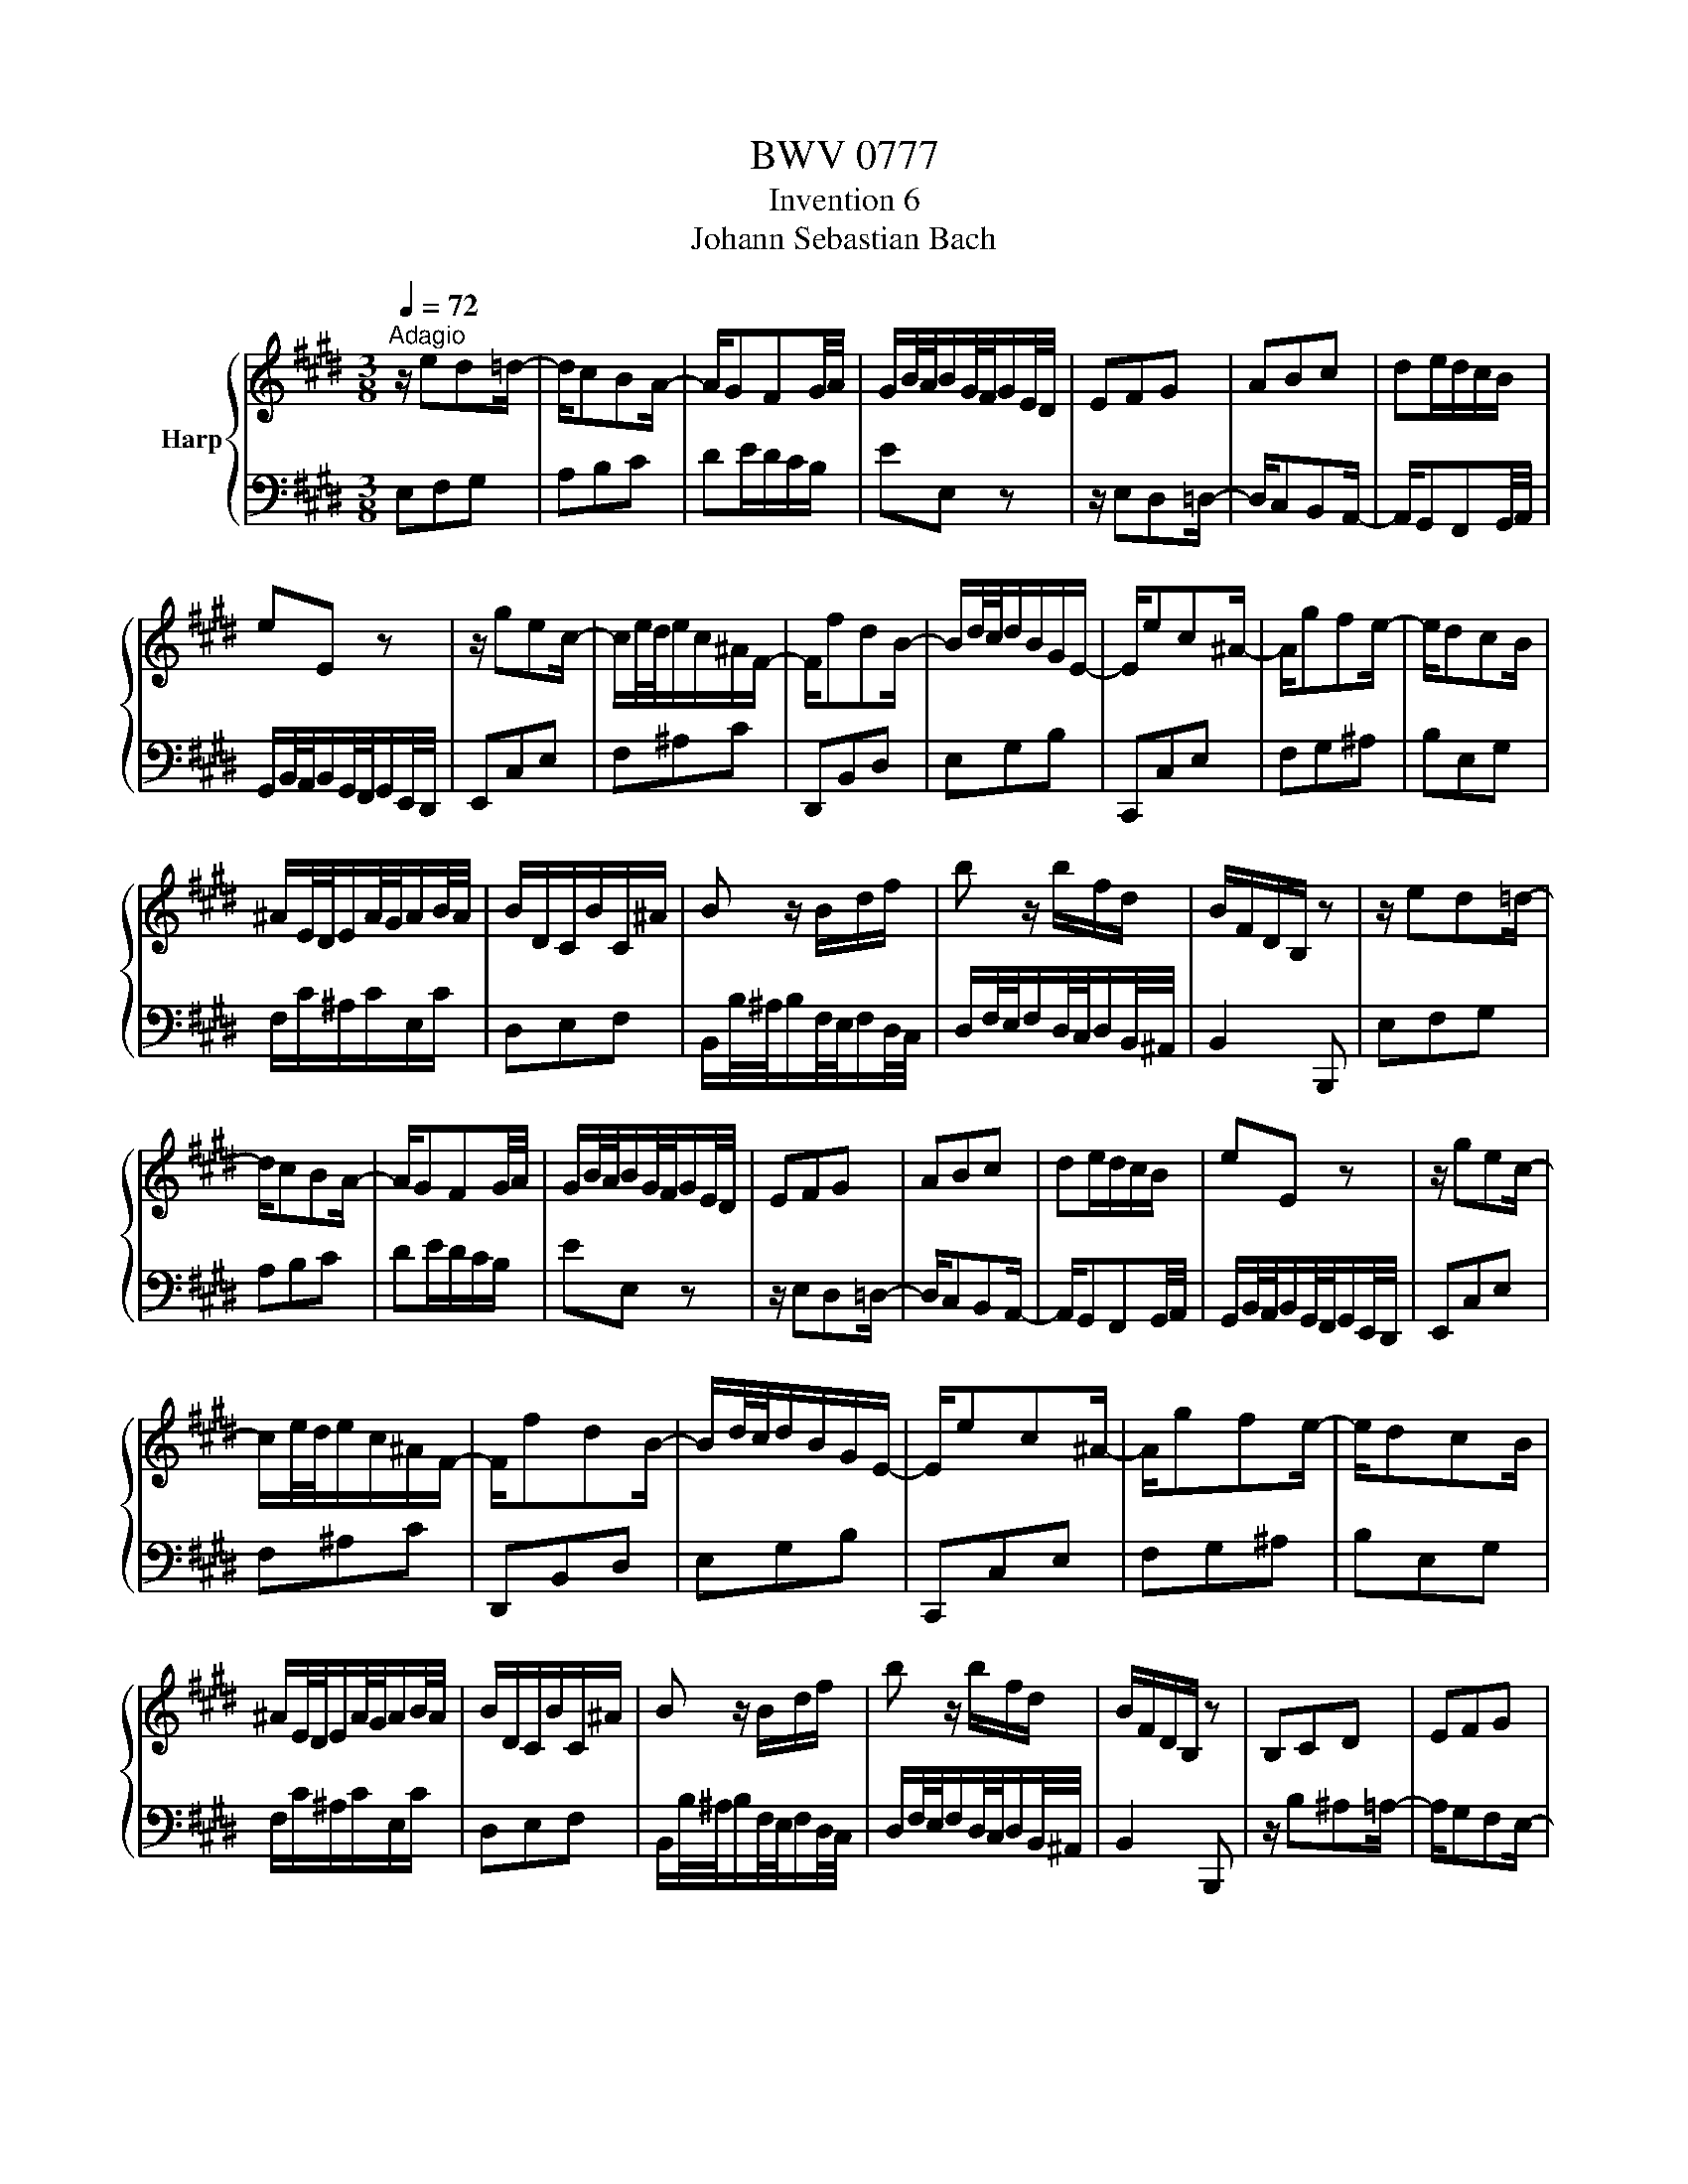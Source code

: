 X:1
T:BWV 0777
T:Invention 6
T:Johann Sebastian Bach
%%score { 1 | 2 }
L:1/8
Q:1/4=72
M:3/8
K:E
V:1 treble nm="Harp"
V:2 bass 
V:1
"^Adagio" z/ ed=d/- | d/cBA/- | A/GFG/4A/4 | G/B/4A/4B/G/4F/4G/E/4D/4 | EFG | ABc | de/d/c/B/ | %7
 eE z | z/ gec/- | c/e/4d/4e/c/^A/F/- | F/fdB/- | B/d/4c/4d/B/G/E/- | E/ec^A/- | A/gfe/- | e/dcB/ | %15
 ^A/E/4D/4E/A/4G/4A/B/4A/4 | B/D/C/B/C/^A/ | B z/ B/d/f/ | b z/ b/f/d/ | B/F/D/B,/ z | z/ ed=d/- | %21
 d/cBA/- | A/GFG/4A/4 | G/B/4A/4B/G/4F/4G/E/4D/4 | EFG | ABc | de/d/c/B/ | eE z | z/ gec/- | %29
 c/e/4d/4e/c/^A/F/- | F/fdB/- | B/d/4c/4d/B/G/E/- | E/ec^A/- | A/gfe/- | e/dcB/ | %35
 ^A/E/4D/4E/A/4G/4A/B/4A/4 | B/D/C/B/C/^A/ | B z/ B/d/f/ | b z/ b/f/d/ | B/F/D/B,/ z | B,CD | EFG | %42
 ^AB/A/G/F/ | BB, z | z/ b^a=a/- | a/gfe/- | e/dcd/4e/4 | d/f/4e/4f/d/4c/4d/B/4^A/4 | %48
 B/d/4c/4d/g/4^^f/4g/c/4B/4 | c/e/4d/4e/^a/4g/4a/d/4c/4 | d/g/4^^f/4g/b/4^a/4b/d/4^^c/4 | %51
 d/^a/4g/4a/^^f/4^e/4^^f/d/4^^c/4 | d/=agf/- | f/e/4d/4e/c/4^B/4c/e/4d/4 | e/gfe/- | %55
 e/d/4c/4d/B/4^A/4B/c/4B/4 | c/edc/- | c/B/4^A/4B/G/4^^F/4G/=A/4G/4 | A/c/4B/4c/A/4G/4A/e/4d/4 | %59
 e/^^F/4^E/4F/^A/4G/4A/B,/4^A,/4 | B,/G/E/C/^A,/^^F/ | G/D/B,/G,/ z | EFG | ABc | de/d/c/B/ | %65
 e-e/B/4A/4B/G/4F/4 | G/ed^^c/- | c/^cBA/- | A/GFG/4A/4 | G/B/4A/4B/G/4F/4G/E/4D/4 | EFA | Bdf | %72
 DEG | Ace | CFA | Bcd | ecA | f3- | f/e/d/c/B/A/ | G/E/4D/4E/G/4F/4G/B/4A/4 | %80
 B/G/4F/4G/B/4A/4B/e/4d/4 | e/B/G/E/ z | B,CD | EFG | ^AB/A/G/F/ | BB, z | z/ b^a=a/- | a/gfe/- | %88
 e/dcd/4e/4 | d/f/4e/4f/d/4c/4d/B/4^A/4 | B/d/4c/4d/g/4^^f/4g/c/4B/4 | c/e/4d/4e/^a/4g/4a/d/4c/4 | %92
 d/g/4^^f/4g/b/4^a/4b/d/4^^c/4 | d/^a/4g/4a/^^f/4^e/4^^f/d/4^^c/4 | d/=agf/- | %95
 f/e/4d/4e/c/4^B/4c/e/4d/4 | e/gfe/- | e/d/4c/4d/B/4^A/4B/c/4B/4 | c/edc/- | %99
 c/B/4^A/4B/G/4^^F/4G/=A/4G/4 | A/c/4B/4c/A/4G/4A/e/4d/4 | e/^^F/4^E/4F/^A/4G/4A/B,/4^A,/4 | %102
 B,/G/E/C/^A,/^^F/ | G/D/B,/G,/ z | EFG | ABc | de/d/c/B/ | e-e/B/4A/4B/G/4F/4 | G/ed^^c/- | %109
 c/^cBA/- | A/GFG/4A/4 | G/B/4A/4B/G/4F/4G/E/4D/4 | EFA | Bdf | DEG | Ace | CFA | Bcd | ecA | f3- | %120
 f/e/d/c/B/A/ | G/E/4D/4E/G/4F/4G/B/4A/4 | B/G/4F/4G/B/4A/4B/e/4d/4 | e/B/G/E/ z |] %124
V:2
 E,F,G, | A,B,C | DE/D/C/B,/ | EE, z | z/ E,D,=D,/- | D,/C,B,,A,,/- | A,,/G,,F,,G,,/4A,,/4 | %7
 G,,/B,,/4A,,/4B,,/G,,/4F,,/4G,,/E,,/4D,,/4 | E,,C,E, | F,^A,C | D,,B,,D, | E,G,B, | C,,C,E, | %13
 F,G,^A, | B,E,G, | F,/C/^A,/C/E,/C/ | D,E,F, | B,,/B,/4^A,/4B,/F,/4E,/4F,/D,/4C,/4 | %18
 D,/F,/4E,/4F,/D,/4C,/4D,/B,,/4^A,,/4 | B,,2 B,,, | E,F,G, | A,B,C | DE/D/C/B,/ | EE, z | %24
 z/ E,D,=D,/- | D,/C,B,,A,,/- | A,,/G,,F,,G,,/4A,,/4 | G,,/B,,/4A,,/4B,,/G,,/4F,,/4G,,/E,,/4D,,/4 | %28
 E,,C,E, | F,^A,C | D,,B,,D, | E,G,B, | C,,C,E, | F,G,^A, | B,E,G, | F,/C/^A,/C/E,/C/ | D,E,F, | %37
 B,,/B,/4^A,/4B,/F,/4E,/4F,/D,/4C,/4 | D,/F,/4E,/4F,/D,/4C,/4D,/B,,/4^A,,/4 | B,,2 B,,, | %40
 z/ B,^A,=A,/- | A,/G,F,E,/- | E,/D,C,D,/4E,/4 | D,/F,/4E,/4F,/D,/4C,/4D,/B,,/4^A,,/4 | B,,C,D, | %45
 E,F,G, | ^A,B,/A,/G,/F,/ | B,B,, z | G,B,D | ^^F,^A,D | G,B,D | D,DC | ^B,CD | G,C=B, | ^A,B,C | %55
 F,B,D | ^^F,G,^A, | D,G,B, | C, z C- | C^A,^^F, | G,C,D, | G,, z/ G,,/G,/F,/- | F,/E,D,^^C,/- | %63
 C,/^C,B,,A,,/- | A,,/G,,F,,G,,/4A,,/4 | G,,/B,,/4A,,/4B,,/G,,/4F,,/4G,,/E,,/4D,,/4 | E,,F,,G,, | %67
 A,,B,,C, | D,E,/D,/C,/B,,/ | E,-E,/B,/4A,/4B,/G,/4F,/4 | G,/CA,F,/- | F,/A,/4G,/4A,/F,/D,/B,,/- | %72
 B,,/B,G,E,/- | E,/G,/4F,/4G,/E,/C,/A,,/- | A,,/A,F,D,/- | D,/CB,A,/- | A,/G,F,E,/ | %77
 D,/A,/4G,/4A,/D,/4C,/4D,/G,/4F,/4 | G,A,B, | E, z/ E/B,/G,/ | E,/B,/G,/E,/B,,/G,,/ | E,,2 E, | %82
 z/ B,^A,=A,/- | A,/G,F,E,/- | E,/D,C,D,/4E,/4 | D,/F,/4E,/4F,/D,/4C,/4D,/B,,/4^A,,/4 | B,,C,D, | %87
 E,F,G, | ^A,B,/A,/G,/F,/ | B,B,, z | G,B,D | ^^F,^A,D | G,B,D | D,DC | ^B,CD | G,C=B, | ^A,B,C | %97
 F,B,D | ^^F,G,^A, | D,G,B, | C, z C- | C^A,^^F, | G,C,D, | G,, z/ G,,/G,/F,/- | F,/E,D,^^C,/- | %105
 C,/^C,B,,A,,/- | A,,/G,,F,,G,,/4A,,/4 | G,,/B,,/4A,,/4B,,/G,,/4F,,/4G,,/E,,/4D,,/4 | E,,F,,G,, | %109
 A,,B,,C, | D,E,/D,/C,/B,,/ | E,-E,/B,/4A,/4B,/G,/4F,/4 | G,/CA,F,/- | F,/A,/4G,/4A,/F,/D,/B,,/- | %114
 B,,/B,G,E,/- | E,/G,/4F,/4G,/E,/C,/A,,/- | A,,/A,F,D,/- | D,/CB,A,/- | A,/G,F,E,/ | %119
 D,/A,/4G,/4A,/D,/4C,/4D,/G,/4F,/4 | G,A,B, | E, z/ E/B,/G,/ | E,/B,/G,/E,/B,,/G,,/ | E,,2 E, |] %124

